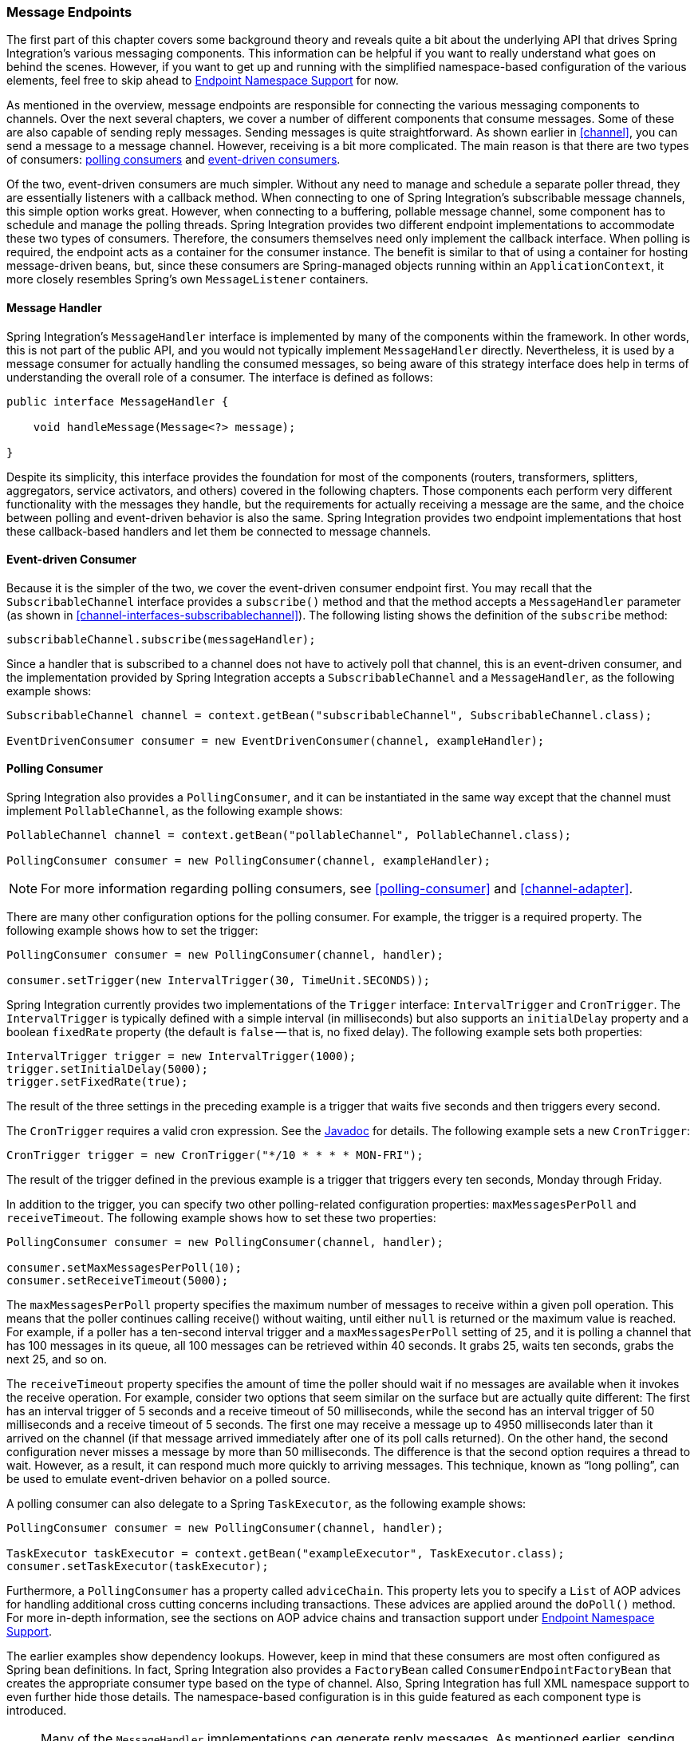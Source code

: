 [[endpoint]]
=== Message Endpoints

The first part of this chapter covers some background theory and reveals quite a bit about the underlying API that drives Spring Integration's various messaging components.
This information can be helpful if you want to really understand what goes on behind the scenes.
However, if you want to get up and running with the simplified namespace-based configuration of the various elements, feel free to skip ahead to <<endpoint-namespace>> for now.

As mentioned in the overview, message endpoints are responsible for connecting the various messaging components to channels.
Over the next several chapters, we cover a number of different components that consume messages.
Some of these are also capable of sending reply messages.
Sending messages is quite straightforward.
As shown earlier in <<channel>>, you can send a message to a message channel.
However, receiving is a bit more complicated.
The main reason is that there are two types of consumers: http://www.eaipatterns.com/PollingConsumer.html[polling consumers] and http://www.eaipatterns.com/EventDrivenConsumer.html[event-driven consumers].

Of the two, event-driven consumers are much simpler.
Without any need to manage and schedule a separate poller thread, they are essentially listeners with a callback method.
When connecting to one of Spring Integration's subscribable message channels, this simple option works great.
However, when connecting to a buffering, pollable message channel, some component has to schedule and manage the polling threads.
Spring Integration provides two different endpoint implementations to accommodate these two types of consumers.
Therefore, the consumers themselves need only implement the callback interface.
When polling is required, the endpoint acts as a container for the consumer instance.
The benefit is similar to that of using a container for hosting message-driven beans, but, since these consumers are Spring-managed objects running within an `ApplicationContext`, it more closely resembles Spring's own `MessageListener` containers.

[[endpoint-handler]]
==== Message Handler

Spring Integration's `MessageHandler` interface is implemented by many of the components within the framework.
In other words, this is not part of the public API, and you would not typically implement `MessageHandler` directly.
Nevertheless, it is used by a message consumer for actually handling the consumed messages, so being aware of this strategy interface does help in terms of understanding the overall role of a consumer.
The interface is defined as follows:

====
[source,java]
----
public interface MessageHandler {

    void handleMessage(Message<?> message);

}
----
====

Despite its simplicity, this interface provides the foundation for most of the components (routers, transformers, splitters, aggregators, service activators, and others) covered in the following chapters.
Those components each perform very different functionality with the messages they handle, but the requirements for actually receiving a message are the same, and the choice between polling and event-driven behavior is also the same.
Spring Integration provides two endpoint implementations that host these callback-based handlers and let them be connected to message channels.

[[endpoint-eventdrivenconsumer]]
==== Event-driven Consumer

Because it is the simpler of the two, we cover the event-driven consumer endpoint first.
You may recall that the `SubscribableChannel` interface provides a `subscribe()` method and that the method accepts a `MessageHandler` parameter (as shown in <<channel-interfaces-subscribablechannel>>).
The following listing shows the definition of the `subscribe` method:

====
[source,java]
----
subscribableChannel.subscribe(messageHandler);
----
====

Since a handler that is subscribed to a channel does not have to actively poll that channel, this is an event-driven consumer, and the implementation provided by Spring Integration accepts a `SubscribableChannel` and a `MessageHandler`, as the following example shows:

====
[source,java]
----
SubscribableChannel channel = context.getBean("subscribableChannel", SubscribableChannel.class);

EventDrivenConsumer consumer = new EventDrivenConsumer(channel, exampleHandler);
----
====

[[endpoint-pollingconsumer]]
==== Polling Consumer

Spring Integration also provides a `PollingConsumer`, and it can be instantiated in the same way except that the channel must implement `PollableChannel`, as the following example shows:

====
[source,java]
----
PollableChannel channel = context.getBean("pollableChannel", PollableChannel.class);

PollingConsumer consumer = new PollingConsumer(channel, exampleHandler);
----
====

NOTE: For more information regarding polling consumers, see <<polling-consumer>> and <<channel-adapter>>.

There are many other configuration options for the polling consumer.
For example, the trigger is a required property.
The following example shows how to set the trigger:

====
[source,java]
----
PollingConsumer consumer = new PollingConsumer(channel, handler);

consumer.setTrigger(new IntervalTrigger(30, TimeUnit.SECONDS));
----
====

Spring Integration currently provides two implementations of the `Trigger` interface: `IntervalTrigger` and `CronTrigger`.
The `IntervalTrigger` is typically defined with a simple interval (in milliseconds) but also supports an `initialDelay` property and a boolean `fixedRate` property (the default is `false` -- that is, no fixed delay).
The following example sets both properties:

====
[source,java]
----
IntervalTrigger trigger = new IntervalTrigger(1000);
trigger.setInitialDelay(5000);
trigger.setFixedRate(true);
----
====

The result of the three settings in the preceding example is a trigger that waits five seconds and then triggers every second.

The `CronTrigger` requires a valid cron expression.
See the https://docs.spring.io/spring-framework/docs/current/javadoc-api/org/springframework/scheduling/support/CronTrigger.html[Javadoc] for details.
The following example sets a new `CronTrigger`:

====
[source,java]
----
CronTrigger trigger = new CronTrigger("*/10 * * * * MON-FRI");
----
====

The result of the trigger defined in the previous example is a trigger that triggers every ten seconds, Monday through Friday.

In addition to the trigger, you can specify two other polling-related configuration properties: `maxMessagesPerPoll` and `receiveTimeout`.
The following example shows how to set these two properties:

====
[source,java]
----
PollingConsumer consumer = new PollingConsumer(channel, handler);

consumer.setMaxMessagesPerPoll(10);
consumer.setReceiveTimeout(5000);
----
====

The `maxMessagesPerPoll` property specifies the maximum number of messages to receive within a given poll operation.
This means that the poller continues calling receive() without waiting, until either `null` is returned or the maximum value is reached.
For example, if a poller has a ten-second interval trigger and a `maxMessagesPerPoll` setting of `25`, and it is polling a channel that has 100 messages in its queue, all 100 messages can be retrieved within 40 seconds.
It grabs 25, waits ten seconds, grabs the next 25, and so on.

The `receiveTimeout` property specifies the amount of time the poller should wait if no messages are available when it invokes the receive operation.
For example, consider two options that seem similar on the surface but are actually quite different: The first has an interval trigger of 5 seconds and a receive timeout of 50 milliseconds, while the second has an interval trigger of 50 milliseconds and a receive timeout of 5 seconds.
The first one may receive a message up to 4950 milliseconds later than it arrived on the channel (if that message arrived immediately after one of its poll calls returned).
On the other hand, the second configuration never misses a message by more than 50 milliseconds.
The difference is that the second option requires a thread to wait.
However, as a result, it can respond much more quickly to arriving messages.
This technique, known as "`long polling`", can be used to emulate event-driven behavior on a polled source.

A polling consumer can also delegate to a Spring `TaskExecutor`, as the following example shows:

====
[source,java]
----
PollingConsumer consumer = new PollingConsumer(channel, handler);

TaskExecutor taskExecutor = context.getBean("exampleExecutor", TaskExecutor.class);
consumer.setTaskExecutor(taskExecutor);
----
====

Furthermore, a `PollingConsumer` has a property called `adviceChain`.
This property lets you to specify a `List` of AOP advices for handling additional cross cutting concerns including transactions.
These advices are applied around the `doPoll()` method.
For more in-depth information, see the sections on AOP advice chains and transaction support under <<endpoint-namespace>>.

The earlier examples show dependency lookups.
However, keep in mind that these consumers are most often configured as Spring bean definitions.
In fact, Spring Integration also provides a `FactoryBean` called `ConsumerEndpointFactoryBean` that creates the appropriate consumer type based on the type of channel.
Also, Spring Integration has full XML namespace support to even further hide those details.
The namespace-based configuration is in this guide featured as each component type is introduced.

NOTE: Many of the `MessageHandler` implementations can generate reply messages.
As mentioned earlier, sending messages is trivial when compared to receiving messages.
Nevertheless, when and how many reply messages are sent depends on the handler type.
For example, an aggregator waits for a number of messages to arrive and is often configured as a downstream consumer for a splitter, which can generate multiple replies for each message it handles.
When using the namespace configuration, you do not strictly need to know all of the details.
However, it still might be worth knowing that several of these components share a common base class, the `AbstractReplyProducingMessageHandler`, and that it provides a `setOutputChannel(..)` method.

[[endpoint-namespace]]
==== Endpoint Namespace Support

Throughout this reference manual, you can find specific configuration examples for endpoint elements, such as router, transformer, service-activator, and so on.
Most of these support an `input-channel` attribute and many support an `output-channel` attribute.
After being parsed, these endpoint elements produce an instance of either the `PollingConsumer` or the `EventDrivenConsumer`, depending on the type of the `input-channel` that is referenced: `PollableChannel` or `SubscribableChannel`, respectively.
When the channel is pollable, the polling behavior is based on the endpoint element's `poller` sub-element and its attributes.

The following listing lists all of the available configuration options for a `poller`:

[source,xml]
----
<int:poller cron=""                                  <1>
            default="false"                          <2>
            error-channel=""                         <3>
            fixed-delay=""                           <4>
            fixed-rate=""                            <5>
            id=""                                    <6>
            max-messages-per-poll=""                 <7>
            receive-timeout=""                       <8>
            ref=""                                   <9>
            task-executor=""                         <10>
            time-unit="MILLISECONDS"                 <11>
            trigger="">                              <12>
            <int:advice-chain />                     <13>
            <int:transactional />                    <14>
</int:poller>
----

<1> Provides the ability to configure pollers by using Cron expressions.
The underlying implementation uses an `org.springframework.scheduling.support.CronTrigger`.
If this attribute is set, none of the following attributes must be specified: `fixed-delay`, `trigger`, `fixed-rate`, and `ref`.
<2> By setting this attribute to `true`, you can define exactly one global default poller.
An exception is raised if more than one default poller is defined in the application context.
Any endpoints connected to a `PollableChannel` (`PollingConsumer`) or any `SourcePollingChannelAdapter` that does not have an explicitly configured poller then uses the global default poller.
It defaults to `false`.
Optional.
<3> Identifies the channel to which error messages are sent if a failure occurs in this poller's invocation.
To completely suppress exceptions, you can provide a reference to the `nullChannel`.
Optional.
<4> The fixed delay trigger uses a `PeriodicTrigger` under the covers.
If you do not use the `time-unit` attribute, the specified value is represented in milliseconds.
If this attribute is set, none of the following attributes must be specified: `fixed-rate`, `trigger`, `cron`, and `ref`.
<5> The fixed rate trigger uses a `PeriodicTrigger` under the covers.
If you do not use the `time-unit` attribute, the specified value is represented in milliseconds.
If this attribute is set, none of the following attributes must be specified: `fixed-delay`, `trigger`, `cron`, and `ref`.
<6> The ID referring to the poller's underlying bean-definition, which is of type `org.springframework.integration.scheduling.PollerMetadata`.
The `id` attribute is required for a top-level poller element, unless it is the default poller (`default="true"`).
<7> See <<channel-adapter-namespace-inbound>> for more information.
If not specified, the default value depends on the context.
If you use a `PollingConsumer`, this attribute defaults to `-1`.
However, if you use a `SourcePollingChannelAdapter`, the `max-messages-per-poll` attribute defaults to `1`.
Optional.
<8> Value is set on the underlying class `PollerMetadata`.
If not specified, it defaults to 1000 (milliseconds).
Optional.
<9> Bean reference to another top-level poller.
The `ref` attribute must not be present on the top-level `poller` element.
However, if this attribute is set, none of the following attributes must be specified: `fixed-rate`, `trigger`, `cron`, and `fixed-delay`.
<10> Provides the ability to reference a custom task executor.
See <<taskexecutor-support>> for further information.
Optional.
<11> This attribute specifies the `java.util.concurrent.TimeUnit` enum value on the underlying `org.springframework.scheduling.support.PeriodicTrigger`.
Therefore, this attribute can be used only in combination with the `fixed-delay` or `fixed-rate` attributes.
If combined with either `cron` or a `trigger` reference attribute, it causes a failure.
The minimal supported granularity for a `PeriodicTrigger` is milliseconds.
Therefore, the only available options are milliseconds and seconds.
If this value is not provided, any `fixed-delay` or `fixed-rate` value is interpreted as milliseconds.
Basically, this enum provides a convenience for seconds-based interval trigger values.
For hourly, daily, and monthly settings, we recommend using a `cron` trigger instead.
<12> Reference to any Spring-configured bean that implements the `org.springframework.scheduling.Trigger` interface.
However, if this attribute is set, none of the following attributes must be specified: `fixed-delay`, `fixed-rate`, `cron`, and `ref`.
Optional.
<13> Allows specifying extra AOP advices to handle additional cross-cutting concerns.
See <<transaction-support>> for further information.
Optional.
<14> Pollers can be made transactional.
See <<aop-advice-chains>> for further information.
Optional.

===== Examples

A simple interval-based poller with a 1-second interval can be configured as follows:

====
[source,xml]
----
<int:transformer input-channel="pollable"
    ref="transformer"
    output-channel="output">
    <int:poller fixed-rate="1000"/>
</int:transformer>
----
====

As an alternative to using the `fixed-rate` attribute, you can also use the `fixed-delay` attribute.

For a poller based on a Cron expression, use the `cron` attribute instead, as the following example shows:

====
[source,xml]
----
<int:transformer input-channel="pollable"
    ref="transformer"
    output-channel="output">
    <int:poller cron="*/10 * * * * MON-FRI"/>
</int:transformer>
----
====

If the input channel is a `PollableChannel`, the poller configuration is required.
Specifically, as mentioned earlier, the `trigger` is a required property of the `PollingConsumer` class.
Therefore, if you omit the `poller` sub-element for a polling consumer endpoint's configuration, an exception may be thrown.
The exception may also be thrown if you attempt to configure a poller on the element that is connected to a non-pollable channel.

It is also possible to create top-level pollers, in which case only a `ref` attribute is required, as the following example shows:

[source,xml]
----
<int:poller id="weekdayPoller" cron="*/10 * * * * MON-FRI"/>

<int:transformer input-channel="pollable"
    ref="transformer"
    output-channel="output">
    <int:poller ref="weekdayPoller"/>
</int:transformer>
----

NOTE: The `ref` attribute is allowed only on the inner poller definitions.
Defining this attribute on a top-level poller results in a configuration exception being thrown during initialization of the application context.

====== Global Default Pollers

To simplify the configuration even further, you can define a global default poller.
A single top-level poller within an `ApplicationContext` may have the `default` attribute set to `true`.
In that case, any endpoint with a `PollableChannel` for its input channel, that is defined within the same `ApplicationContext`, and has no explicitly configured `poller` sub-element uses that default.
The following example shows such a poller and a transformer that uses it:

[source,xml]
----
<int:poller id="defaultPoller" default="true" max-messages-per-poll="5" fixed-rate="3000"/>

<!-- No <poller/> sub-element is necessary, because there is a default -->
<int:transformer input-channel="pollable"
                 ref="transformer"
                 output-channel="output"/>
----

[[transaction-support]]
====== Transaction Support

Spring Integration also provides transaction support for the pollers so that each receive-and-forward operation can be performed as an atomic unit of work.
To configure transactions for a poller, add the `<transactional/>` sub-element.
The following example shows the available attributes:

[source,xml]
----
<int:poller fixed-delay="1000">
    <int:transactional transaction-manager="txManager"
                       propagation="REQUIRED"
                       isolation="REPEATABLE_READ"
                       timeout="10000"
                       read-only="false"/>
</int:poller>
----

For more information, see <<transaction-poller>>.

[[aop-advice-chains]]
===== AOP Advice chains

Since Spring transaction support depends on the proxy mechanism with `TransactionInterceptor` (AOP Advice) handling transactional behavior of the message flow initiated by the poller, you must sometimes provide extra advices to handle other cross cutting behavior associated with the poller.
For that, the `poller` defines an `advice-chain` element that lets you add more advices in a class that implements the `MethodInterceptor` interface.
The following example shows how to define an `advice-chain` for a `poller`:

====
[source,xml]
----
<int:service-activator id="advicedSa" input-channel="goodInputWithAdvice" ref="testBean"
		method="good" output-channel="output">
	<int:poller max-messages-per-poll="1" fixed-rate="10000">
		 <int:advice-chain>
			<ref bean="adviceA" />
			<beans:bean class="org.something.SampleAdvice" />
			<ref bean="txAdvice" />
		</int:advice-chain>
	</int:poller>
</int:service-activator>
----
====

For more information on how to implement the `MethodInterceptor` interface, see the https://docs.spring.io/spring/docs/current/spring-framework-reference/core.html#aop-api[AOP sections of the Spring Framework Reference Guide].
An advice chain can also be applied on a poller that does not have any transaction configuration, letting you enhance the behavior of the message flow initiated by the poller.

IMPORTANT: When using an advice chain, the `<transactional/>` child element cannot be specified.
Instead, declare a `<tx:advice/>` bean and add it to the `<advice-chain/>`.
See <<transaction-poller>> for complete configuration details.

[[taskexecutor-support]]
====== TaskExecutor Support

The polling threads may be executed by any instance of Spring's `TaskExecutor` abstraction.
This enables concurrency for an endpoint or group of endpoints.
As of Spring 3.0, the core Spring Framework has a `task` namespace, and its `<executor/>` element supports the creation of a simple thread pool executor.
That element accepts attributes for common concurrency settings, such as pool-size and queue-capacity.
Configuring a thread-pooling executor can make a substantial difference in how the endpoint performs under load.
These settings are available for each endpoint, since the performance of an endpoint is one of the major factors to consider (the other major factor being the expected volume on the channel to which the endpoint subscribes).
To enable concurrency for a polling endpoint that is configured with the XML namespace support, provide the `task-executor` reference on its `<poller/>` element and then provide one or more of the properties shown in the following example:

====
[source,xml]
----
<int:poller task-executor="pool" fixed-rate="1000"/>

<task:executor id="pool"
               pool-size="5-25"
               queue-capacity="20"
               keep-alive="120"/>
----
====

If you do not provide a task-executor, the consumer's handler is invoked in the caller's thread.
Note that the caller is usually the default `TaskScheduler` (see <<namespace-taskscheduler>>).
You should also keep in mind that the `task-executor` attribute can provide a reference to any implementation of Spring's `TaskExecutor` interface by specifying the bean name.
The `executor` element shown earlier is provided for convenience.

As mentioned earlier in the <<endpoint-pollingconsumer,background section for polling consumers>>, you can also configure a polling consumer in such a way as to emulate event-driven behavior.
With a long `receive-timeout` and a short `interval-trigger`, you can ensure a very timely reaction to arriving messages even on a polled message source.
Note that this applies only  to sources that have a blocking wait call with a timeout.
For example, the file poller does not block.
Each receive() call returns immediately and either contains new files or not.
Therefore, even if a poller contains a long `receive-timeout`, that value would never be used in such a scenario.
On the other hand, when using Spring Integration's own queue-based channels, the timeout value does have a chance to participate.
The following example shows how a polling consumer can receive messages nearly instantaneously:

====
[source,xml]
----
<int:service-activator input-channel="someQueueChannel"
    output-channel="output">
    <int:poller receive-timeout="30000" fixed-rate="10"/>

</int:service-activator>
----
====

Using this approach does not carry much overhead, since, internally, it is nothing more then a timed-wait thread, which does not require nearly as much CPU resource usage as (for example) a thrashing, infinite while loop.

[[polling-consumer-change-polling-rate]]
==== Changing Polling Rate at Runtime

When configuring a poller with a `fixed-delay` or a `fixed-rate` attribute, the default implementation uses a `PeriodicTrigger` instance.
The `PeriodicTrigger` is part of the core Spring Framework.
It accepts the interval only as a constructor argument.
Therefore, it cannot be changed at runtime.

However, you can define your own implementation of the `org.springframework.scheduling.Trigger` interface.
You could even use the `PeriodicTrigger` as a starting point.
Then you can add a setter for the interval (period), or you can even embed your own throttling logic within the trigger itself.
The `period` property is used with each call to `nextExecutionTime` to schedule the next poll.
To use this custom trigger within pollers, declare the bean definition of the custom trigger in your application context and inject the dependency into your poller configuration by using the `trigger` attribute, which references the custom trigger bean instance.
You can now obtain a reference to the trigger bean and change the polling interval between polls.

For an example, see the https://github.com/SpringSource/spring-integration-samples/tree/master/intermediate[Spring Integration Samples] project.
It contains a sample called `dynamic-poller`, which uses a custom trigger and demonstrates the ability to change the polling interval at runtime.

The sample provides a custom trigger that implements the http://static.springsource.org/spring/docs/current/javadoc-api/org/springframework/scheduling/Trigger.html[`org.springframework.scheduling.Trigger`] interface.
The sample's trigger is based on Spring's http://static.springsource.org/spring/docs/current/javadoc-api/org/springframework/scheduling/support/PeriodicTrigger.html[`PeriodicTrigger`] implementation.
However, the fields of the custom trigger are not final, and the properties have explicit getters and setters, letting you dynamically change the polling period at runtime.

NOTE: It is important to note, though, that because the Trigger method is `nextExecutionTime()`, any changes to a dynamic trigger do not take effect until the next poll, based on the existing configuration.
It is not possible to force a trigger to fire before its currently configured next execution time.

[[payload-type-conversion]]
==== Payload Type Conversion

Throughout this reference manual, you can also see specific configuration and implementation examples of various endpoints that accept a message or any arbitrary `Object` as an input parameter.
In the case of an `Object`, such a parameter is mapped to a message payload or part of the payload or header (when using the Spring Expression Language).
However, the type of input parameter of the endpoint method sometimes does not match the type of the payload or its part.
In this scenario, we need to perform type conversion.
Spring Integration provides a convenient way for registering type converters (by using the Spring `ConversionService`) within its own instance of a conversion service bean named `integrationConversionService`.
That bean is automatically created as soon as the first converter is defined by using the Spring Integration infrastructure.
To register a converter, you can implement `org.springframework.core.convert.converter.Converter`, `org.springframework.core.convert.converter.GenericConverter`, or `org.springframework.core.convert.converter.ConverterFactory`.

The `Converter` implementation is the simplest and converts from a single type to another.
For more sophistication, such as converting to a class hierarchy, you can implement a `GenericConverter` and possibly a `ConditionalConverter`.
These give you complete access to the `from` and `to` type descriptors, enabling complex conversions.
For example, if you have an abstract class called `Something` that is the target of your conversion (parameter type, channel data type, and so on), you have two concrete implementations called `Thing1` and `Thing`, and you wish to convert to one or the other based on the input type, the `GenericConverter` would be a good fit.
For more information, see the Javadoc for these interfaces:

* https://docs.spring.io/spring-framework/docs/current/javadoc-api/org/springframework/core/convert/converter/Converter.html[org.springframework.core.convert.converter.Converter]
* https://docs.spring.io/spring-framework/docs/current/javadoc-api/org/springframework/core/convert/converter/package-summary.html[org.springframework.core.convert.converter.GenericConverter]
* https://docs.spring.io/spring/docs/current/javadoc-api/org/springframework/core/convert/converter/ConverterFactory.html[org.springframework.core.convert.converter.ConverterFactory]

When you have implemented your converter, you can register it with convenient namespace support, as the following example shows:

====
[source,xml]
----
<int:converter ref="sampleConverter"/>

<bean id="sampleConverter" class="foo.bar.TestConverter"/>
----
====

Alternately, you can use an inner bean, as the following example shows:

====
[source,xml]
----
<int:converter>
    <bean class="o.s.i.config.xml.ConverterParserTests$TestConverter3"/>
</int:converter>
----
====

Starting with Spring Integration 4.0, you can use annotations to create the preceding configuration, as the following example shows:

====
[source,java]
----
@Component
@IntegrationConverter
public class TestConverter implements Converter<Boolean, Number> {

	public Number convert(Boolean source) {
		return source ? 1 : 0;
	}

}
----
====

Alternately, you can use the `@Configuration` annotation, as the following example shows:
[source,java]
----
@Configuration
@EnableIntegration
public class ContextConfiguration {

	@Bean
	@IntegrationConverter
	public SerializingConverter serializingConverter() {
		return new SerializingConverter();
	}

}
----

[IMPORTANT]
=====
When configuring an application context, the Spring Framework lets you add a `conversionService` bean (see http://static.springsource.org/spring/docs/current/spring-framework-reference/html/validation.html#core-convert-Spring-config[Configuring a ConversionService] chapter).
This service is used, when needed, to perform appropriate conversions during bean creation and configuration.

In contrast, the `integrationConversionService` is used for runtime conversions.
These uses are quite different.
Converters that are intended for use when wiring bean constructor arguments and properties may produce unintended results if used at runtime for Spring Integration expression evaluation against messages within data type channels, payload type transformers, and so on.

However, if you do want to use the Spring `conversionService` as the Spring Integration `integrationConversionService`, you can configure an alias in the application context, as the following example shows:

====
[source,xml]
----
<alias name="conversionService" alias="integrationConversionService"/>
----
====

In this case, the converters provided by the `conversionService` are available for Spring Integration runtime conversion.
=====

[[content-type-conversion]]
==== Content Type Conversion

Starting with version 5.0, by default, the method invocation mechanism is based on the `org.springframework.messaging.handler.invocation.InvocableHandlerMethod` infrastructure.
Its `HandlerMethodArgumentResolver` implementations (such as `PayloadArgumentResolver` and `MessageMethodArgumentResolver`) can use the `MessageConverter` abstraction to convert an incoming `payload` to the target method argument type.
The conversion can be based on the `contentType` message header.
For this purpose, Spring Integration provides the `ConfigurableCompositeMessageConverter`, which delegates to a list of registered converters to be invoked until one of them returns a non-null result.
By default, this converter provides (in strict order):

. https://docs.spring.io/spring-framework/docs/current/javadoc-api/org/springframework/jms/support/converter/MappingJackson2MessageConverter.html[`MappingJackson2MessageConverter`] if the Jackson processor is present on the classpath
. https://docs.spring.io/spring/docs/current/javadoc-api/org/springframework/messaging/converter/ByteArrayMessageConverter.html[`ByteArrayMessageConverter`]
. https://docs.spring.io/spring-integration/docs/current/api//org/springframework/integration/support/converter/ObjectStringMessageConverter.html[`ObjectStringMessageConverter`]
. https://docs.spring.io/spring/docs/current/javadoc-api/org/springframework/messaging/converter/GenericMessageConverter.html[`GenericMessageConverter`]

See the Javadoc (linked in the preceding list) for more information about their purpose and appropriate `contentType` values for conversion.
The `ConfigurableCompositeMessageConverter` is used because it can be be supplied with any other `MessageConverter` implementations, including or excluding the previously mentioned default converters.
It can also be registered as an appropriate bean in the application context, overriding the default converter, as the following example shows:

====
[source,java]
----
@Bean(name = IntegrationContextUtils.ARGUMENT_RESOLVER_MESSAGE_CONVERTER_BEAN_NAME)
public ConfigurableCompositeMessageConverter compositeMessageConverter() {
    List<MessageConverter> converters =
        Arrays.asList(new MarshallingMessageConverter(jaxb2Marshaller()),
                 new JavaSerializationMessageConverter());
    return new ConfigurableCompositeMessageConverter(converters);
}
----
====

Those two new converters are registered in the composite before the defaults.
You can also not use a `ConfigurableCompositeMessageConverter` but provide your own `MessageConverter` by registering a bean with the name, `integrationArgumentResolverMessageConverter` (by setting the `IntegrationContextUtils.ARGUMENT_RESOLVER_MESSAGE_CONVERTER_BEAN_NAME` property).

NOTE: The `MessageConverter`-based (including `contentType` header) conversion is not available when using SpEL method invocation.
In this case, only the regular class-to-class conversion mentioned above in the <<payload-type-conversion>> is available.

[[async-polling]]
==== Asynchronous Polling

If you want the polling to be asynchronous, a poller can optionally specify a `task-executor` attribute that points to an existing instance of any `TaskExecutor` bean (Spring 3.0 provides a convenient namespace configuration through the `task` namespace).
However, there are certain things you must understand when configuring a poller with a `TaskExecutor`. 

The problem is that there are two configurations in place, the poller and the `TaskExecutor`.
They must be in tune with each other.
Otherwise, you might end up creating an artificial memory leak.

Consider the following configuration:

====
[source,xml]
----
<int:channel id="publishChannel">
    <int:queue />
</int:channel>

<int:service-activator input-channel="publishChannel" ref="myService">
	<int:poller receive-timeout="5000" task-executor="taskExecutor" fixed-rate="50" />
</int:service-activator>

<task:executor id="taskExecutor" pool-size="20" />
----
====

The preceding configuration demonstrates an out-of-tune configuration.

By default, the task executor has an unbounded task queue.
The poller keeps scheduling new tasks even though all the threads are blocked, waiting for either a new message to arrive or the timeout to expire.
Given that there are 20 threads executing tasks with a five-second timeout, they aree executed at a rate of 4 per second.
However, new tasks are being scheduled at a rate of 20 per second, so the internal queue in the task executor grows at a rate of 16 per second (while the process is idle), so we have a memory leak.

One of the ways to handle this is to set the `queue-capacity` attribute of the task executor.
Even 0 is a reasonable value.
You can also manage it by specifying what to do with messages that can not be queued by setting the `rejection-policy` attribute of the Task Executor (for example, to `DISCARD`).
In other words, there are certain details you must understand when configuring `TaskExecutor`.
See http://docs.spring.io/spring/docs/current/spring-framework-reference/html/scheduling.html["`Task Execution and Scheduling`"] in the Spring reference manual for more detail on the subject.

[[endpoint-inner]]
==== Endpoint Inner Beans

Many endpoints are composite beans.
This includes all consumers and all polled inbound channel adapters.
Consumers (polled or event-driven) delegate to a `MessageHandler`.
Polled adapters obtain messages by delegating to a `MessageSource`.
Often, it is useful to obtain a reference to the delegate bean, perhaps to change configuration at runtime or for testing.
These beans can be obtained from the `ApplicationContext` with well known names.
`MessageHandler` instances are registered with the application context with bean IDs similar to `someConsumer.handler` (where 'consumer' is the value of the endpoint's `id` attribute).
`MessageSource` instances are registered with bean IDs similar to `somePolledAdapter.source`, where 'somePolledAdapter' is the ID of the adapter.

The preceding only applies to the framework component itself.
You can instead use an inner bean definition, as the following example shows:

====
[source,xml]
----
<int:service-activator id="exampleServiceActivator" input-channel="inChannel"
            output-channel = "outChannel" method="foo">
    <beans:bean class="org.foo.ExampleServiceActivator"/>
</int:service-activator>
----
====

The bean is treated like any inner bean declared and is not registered with the application context.
If you wish to access this bean in some other manner, declare it at the top level with an `id` and use the `ref` attribute instead.
See the http://docs.spring.io/spring-framework/docs/current/spring-framework-reference/html/beans.html#beans-inner-beans[Spring Documentation] for more information.

[[endpoint-roles]]
=== Endpoint Roles

Starting with version 4.2, endpoints can be assigned to roles.
Roles let endpoints be started and stopped as a group.
This is particularly useful when using leadership election, where a set of endpoints can be started or stopped when leadership is granted or revoked, respectively.
For this purpose the framework registers a `SmartLifecycleRoleController` bean in the application context with the name `IntegrationContextUtils.INTEGRATION_LIFECYCLE_ROLE_CONTROLLER`.
Whenever it is necessary to control lifecycles, this bean can be injected or `@Autowired`:

====
[source, xml]
----
<bean class="com.some.project.SomeLifecycleControl">
    <property name="roleController" ref="integrationLifecycleRoleController"/>
</bean>
----
====

You can assign endpoints to roles using XML, Java configuration, or programmatically.
The following example shows how to configure endpoint roles with XML:

====
[source, xml]
----
<int:inbound-channel-adapter id="ica" channel="someChannel" expression="'foo'" role="cluster"
        auto-startup="false">
    <int:poller fixed-rate="60000" />
</int:inbound-channel-adapter>
----
====

The following example shows how to configure endpoint roles for a bean created in Java:

====
[source, java]
----
@Bean
@ServiceActivator(inputChannel = "sendAsyncChannel", autoStartup="false")
@Role("cluster")
public MessageHandler sendAsyncHandler() {
    return // some MessageHandler
}
----
====

The following example shows how to configure endpoint roles on a method in Java:

====
[source, java]
----
@Payload("#args[0].toLowerCase()")
@Role("cluster")
public String handle(String payload) {
    return payload.toUpperCase();
}
----
====

The following example shows how to configure endpoint roles by using the `SmartLifecycleRoleController` in Java:

====
[source, java]
----
@Autowired
private SmartLifecycleRoleController roleController;
...
    this.roleController.addSmartLifeCycleToRole("cluster", someEndpoint);
...
----
====

The following example shows how to configure endpoint roles by using an `IntegrationFlow` in Java:

====
[source, java]
----
IntegrationFlow flow -> flow
        .handle(..., e -> e.role("cluster"));
----
====

Each of these adds the endpoint to the `cluster` role.

Invoking `roleController.startLifecyclesInRole("cluster")` and the corresponding `stop...` method starts and stops the endpoints.

NOTE: Any object that implements `SmartLifecycle` can be programmatically added -- not just endpoints.

The `SmartLifecycleRoleController` implements `ApplicationListener<AbstractLeaderEvent>` and it automatically starts and stops its configured `SmartLifecycle` objects when leadership is granted or revoked (when some bean publishes `OnGrantedEvent` or `OnRevokedEvent`, respectively).

IMPORTANT: When using leadership election to start and stop components, it is important to set the `auto-startup` XML attribute (`autoStartup` bean property) to `false` so that the application context does not start the components during context initialization.

Starting with version 4.3.8, the `SmartLifecycleRoleController` provides several status methods:

====
[source, java]
----
public Collection<String> getRoles() <1>

public boolean allEndpointsRunning(String role) <2>

public boolean noEndpointsRunning(String role) <3>

public Map<String, Boolean> getEndpointsRunningStatus(String role) <4>
----
====

<1> Returns a list of the roles being managed.

<2> Returns `true` if all endpoints in the role are running.

<3> Returns `true` if none of the endpoints in the role are running.

<4> Returns a map of `component name : running status`.
The component name is usually the bean name.

[[leadership-event-handling]]
=== Leadership Event Handling

Groups of endpoints can be started and stopped based on leadership being granted or revoked, respectively.
This is useful in clustered scenarios where shared resources must be consumed by only a single instance.
An example of this is a file inbound channel adapter that is polling a shared directory.
(See <<file-reading>>).

To participate in a leader election and be notified when elected leader, when leadership is revoked, or on failure to acquire the resources to become leader, an application creates a component in the application context called a "`leader initiator`".
Normally, a leader initiator is a `SmartLifecycle`, so it starts (optionally) when the context starts and then publishes notifications when leadership changes.
You can also receive failure notifications by setting the `publishFailedEvents` to `true` (starting with version 5.0), for cases when you want take a specific action if a failure occurs.
By convention, you should provide a `Candidate` that receives the callbacks.
You can also revoke the leadership through a `Context` object provided by the framework.
Your code can also listen for `o.s.i.leader.event.AbstractLeaderEvent` instances (the super class of `OnGrantedEvent` and `OnRevokedEvent`) and respond accordingly (for instance, by using a `SmartLifecycleRoleController`).
The events contain a reference to the `Context` object.
The following listing shows the definition of the `Context` interface:

====
[source, java]
----
public interface Context {

	boolean isLeader();

	void yield();

	String getRole();

}
----
====

Starting with version 5.0.6, the context provides a reference to the candidate's role.

Spring Integration provides a basic implementation of a leader initiator that is based on the `LockRegistry` abstraction.
To use it, you need to create an instance as a bean, as the following example shows:

====
[source, java]
----
@Bean
public LockRegistryLeaderInitiator leaderInitiator(LockRegistry locks) {
    return new LockRegistryLeaderInitiator(locks);
}
----
====

If the lock registry is implemented correctly, there is only ever at most one leader.
If the lock registry also provides locks that throw exceptions (ideally, `InterruptedException`) when they expire or are broken, the duration of the leaderless periods can be as short as is allowed by the inherent latency in the lock implementation.
By default, the `busyWaitMillis` property adds some additional latency to prevent CPU starvation in the (more usual) case that the locks are imperfect and you only know they expired when you try to obtain one again.

See <<zk-leadership>> for more information about leadership election and events that use Zookeeper.
